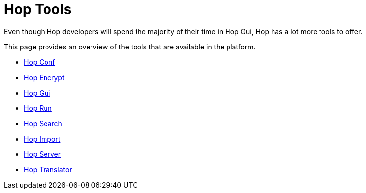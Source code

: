 ////
Licensed to the Apache Software Foundation (ASF) under one
or more contributor license agreements.  See the NOTICE file
distributed with this work for additional information
regarding copyright ownership.  The ASF licenses this file
to you under the Apache License, Version 2.0 (the
"License"); you may not use this file except in compliance
with the License.  You may obtain a copy of the License at
  http://www.apache.org/licenses/LICENSE-2.0
Unless required by applicable law or agreed to in writing,
software distributed under the License is distributed on an
"AS IS" BASIS, WITHOUT WARRANTIES OR CONDITIONS OF ANY
KIND, either express or implied.  See the License for the
specific language governing permissions and limitations
under the License.
////
= Hop Tools

Even though Hop developers will spend the majority of their time in Hop Gui, Hop has a lot more tools to offer.

This page provides an overview of the tools that are available in the platform.

* xref:hop-tools/hop-conf/hop-conf.adoc[Hop Conf]
* xref:hop-tools/hop-encrypt.adoc[Hop Encrypt]
* xref:hop-gui/[Hop Gui]
* xref:hop-run/index.adoc[Hop Run]
* xref:hop-tools/hop-search.adoc[Hop Search]
* xref:hop-tools/hop-import.adoc[Hop Import]
* xref:hop-server/index.adoc[Hop Server]
* https://hop.apache.org/community/contribution-guides/translation-contribution-guide/[Hop Translator]